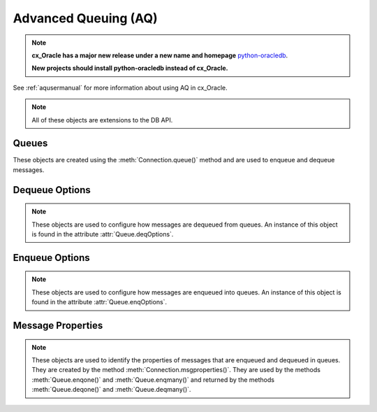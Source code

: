 .. _aq:

*********************
Advanced Queuing (AQ)
*********************

.. note::

    **cx_Oracle has a major new release under a new name and homepage**
    `python-oracledb <https://oracle.github.io/python-oracledb/>`__.

    **New projects should install python-oracledb instead of cx_Oracle.**

See :ref:`aqusermanual` for more information about using AQ in cx_Oracle.

.. note::

    All of these objects are extensions to the DB API.

.. _queue:

------
Queues
------

These objects are created using the :meth:`Connection.queue()` method and are
used to enqueue and dequeue messages.

.. attribute:: Queue.connection

    This read-only attribute returns a reference to the connection object on
    which the queue was created.


.. method:: Queue.deqmany(maxMessages)

    Dequeues up to the specified number of messages from the queue and returns
    a list of these messages. Each element of the returned list is a
    :ref:`message property<msgproperties>` object.

    .. versionchanged:: 8.2

        For consistency and compliance with the PEP 8 naming style, the name of
        the method was changed from `deqMany()`. The old name will continue to
        work for a period of time.

.. method:: Queue.deqone()

    Dequeues at most one message from the queue. If a message is dequeued, it
    will be a :ref:`message property<msgproperties>` object; otherwise, it will
    be the value None.

    .. versionchanged:: 8.2

        For consistency and compliance with the PEP 8 naming style, the name of
        the method was changed from `deqOne()`. The old name will continue to
        work for a period of time.

.. attribute:: Queue.deqoptions

    This read-only attribute returns a reference to the :ref:`options
    <deqoptions>` that will be used when dequeuing messages from the queue.

    .. versionchanged:: 8.2

        For consistency and compliance with the PEP 8 naming style, the name of
        the attribute was changed from `deqOptions`. The old name will continue
        to work for a period of time.

.. method:: Queue.enqmany(messages)

    Enqueues multiple messages into the queue. The messages parameter must be a
    sequence containing :ref:`message property <msgproperties>` objects which
    have all had their payload attribute set to a value that the queue
    supports.

    Warning: calling this function in parallel on different connections
    acquired from the same pool may fail due to Oracle bug 29928074. Ensure
    that this function is not run in parallel, use standalone connections or
    connections from different pools, or make multiple calls to
    :meth:`Queue.enqone()` instead. The function :meth:`Queue.deqmany()`
    call is not affected.

    .. versionchanged:: 8.2

        For consistency and compliance with the PEP 8 naming style, the name of
        the method was changed from `enqMany()`. The old name will continue
        to work for a period of time.


.. method:: Queue.enqone(message)

    Enqueues a single message into the queue. The message must be a
    :ref:`message property<msgproperties>` object which has had its payload
    attribute set to a value that the queue supports.

    .. versionchanged:: 8.2

        For consistency and compliance with the PEP 8 naming style, the name of
        the method was changed from `enqOne()`. The old name will continue
        to work for a period of time.

.. attribute:: Queue.enqoptions

    This read-only attribute returns a reference to the :ref:`options
    <enqoptions>` that will be used when enqueuing messages into the queue.

    .. versionchanged:: 8.2

        For consistency and compliance with the PEP 8 naming style, the name of
        the attribute was changed from `enqOptions`. The old name will continue
        to work for a period of time.


.. attribute:: Queue.name

    This read-only attribute returns the name of the queue.


.. attribute:: Queue.payload_type

    This read-only attribute returns the object type for payloads that can be
    enqueued and dequeued. If using a raw queue, this returns the value None.

    .. versionchanged:: 8.2

        For consistency and compliance with the PEP 8 naming style, the name of
        the attribute was changed from `payloadType`. The old name will
        continue to work for a period of time.


.. _deqoptions:

---------------
Dequeue Options
---------------

.. note::

    These objects are used to configure how messages are dequeued from queues.
    An instance of this object is found in the attribute
    :attr:`Queue.deqOptions`.


.. attribute:: DeqOptions.condition

    This attribute specifies a boolean expression similar to the where clause
    of a SQL query. The boolean expression can include conditions on message
    properties, user data properties and PL/SQL or SQL functions. The default
    is to have no condition specified.


.. attribute:: DeqOptions.consumername

    This attribute specifies the name of the consumer. Only messages matching
    the consumer name will be accessed. If the queue is not set up for multiple
    consumers this attribute should not be set. The default is to have no
    consumer name specified.


.. attribute:: DeqOptions.correlation

    This attribute specifies the correlation identifier of the message to be
    dequeued. Special pattern-matching characters, such as the percent sign (%)
    and the underscore (_), can be used. If multiple messages satisfy the
    pattern, the order of dequeuing is indeterminate. The default is to have no
    correlation specified.


.. attribute:: DeqOptions.deliverymode

    This write-only attribute specifies what types of messages should be
    dequeued. It should be one of the values :data:`~cx_Oracle.MSG_PERSISTENT`
    (default), :data:`~cx_Oracle.MSG_BUFFERED` or
    :data:`~cx_Oracle.MSG_PERSISTENT_OR_BUFFERED`.


.. attribute:: DeqOptions.mode

    This attribute specifies the locking behaviour associated with the dequeue
    operation. It should be one of the values :data:`~cx_Oracle.DEQ_BROWSE`,
    :data:`~cx_Oracle.DEQ_LOCKED`,
    :data:`~cx_Oracle.DEQ_REMOVE` (default), or
    :data:`~cx_Oracle.DEQ_REMOVE_NODATA`.


.. attribute:: DeqOptions.msgid

    This attribute specifies the identifier of the message to be dequeued. The
    default is to have no message identifier specified.


.. attribute:: DeqOptions.navigation

    This attribute specifies the position of the message that is retrieved. It
    should be one of the values :data:`~cx_Oracle.DEQ_FIRST_MSG`,
    :data:`~cx_Oracle.DEQ_NEXT_MSG` (default), or
    :data:`~cx_Oracle.DEQ_NEXT_TRANSACTION`.


.. attribute:: DeqOptions.transformation

    This attribute specifies the name of the transformation that must be
    applied after the message is dequeued from the database but before it is
    returned to the calling application. The transformation must be created
    using dbms_transform. The default is to have no transformation specified.


.. attribute:: DeqOptions.visibility

    This attribute specifies the transactional behavior of the dequeue request.
    It should be one of the values :data:`~cx_Oracle.DEQ_ON_COMMIT` (default)
    or :data:`~cx_Oracle.DEQ_IMMEDIATE`. This attribute is ignored when using
    the :data:`~cx_Oracle.DEQ_BROWSE` mode. Note the value of
    :attr:`~Connection.autocommit` is always ignored.


.. attribute:: DeqOptions.wait

    This attribute specifies the time to wait, in seconds, for a message
    matching the search criteria to become available for dequeuing. One of the
    values :data:`~cx_Oracle.DEQ_NO_WAIT` or
    :data:`~cx_Oracle.DEQ_WAIT_FOREVER` can also be used. The default is
    :data:`~cx_Oracle.DEQ_WAIT_FOREVER`.


.. _enqoptions:

---------------
Enqueue Options
---------------

.. note::

    These objects are used to configure how messages are enqueued into queues.
    An instance of this object is found in the attribute
    :attr:`Queue.enqOptions`.


.. attribute:: EnqOptions.deliverymode

    This write-only attribute specifies what type of messages should be
    enqueued. It should be one of the values :data:`~cx_Oracle.MSG_PERSISTENT`
    (default) or :data:`~cx_Oracle.MSG_BUFFERED`.


.. attribute:: EnqOptions.transformation

    This attribute specifies the name of the transformation that must be
    applied before the message is enqueued into the database. The
    transformation must be created using dbms_transform. The default is to have
    no transformation specified.


.. attribute:: EnqOptions.visibility

    This attribute specifies the transactional behavior of the enqueue request.
    It should be one of the values :data:`~cx_Oracle.ENQ_ON_COMMIT` (default)
    or :data:`~cx_Oracle.ENQ_IMMEDIATE`. Note the value of
    :attr:`~Connection.autocommit` is ignored.


.. _msgproperties:

------------------
Message Properties
------------------

.. note::

    These objects are used to identify the properties of messages that are
    enqueued and dequeued in queues. They are created by the method
    :meth:`Connection.msgproperties()`.  They are used by the methods
    :meth:`Queue.enqone()` and :meth:`Queue.enqmany()` and
    returned by the methods :meth:`Queue.deqone()` and :meth:`Queue.deqmany()`.


.. attribute:: MessageProperties.attempts

    This read-only attribute specifies the number of attempts that have been
    made to dequeue the message.


.. attribute:: MessageProperties.correlation

    This attribute specifies the correlation used when the message was
    enqueued.


.. attribute:: MessageProperties.delay

    This attribute specifies the number of seconds to delay an enqueued
    message. Any integer is acceptable but the constant
    :data:`~cx_Oracle.MSG_NO_DELAY` can also be used indicating that the
    message is available for immediate dequeuing.


.. attribute:: MessageProperties.deliverymode

    This read-only attribute specifies the type of message that was dequeued.
    It will be one of the values :data:`~cx_Oracle.MSG_PERSISTENT` or
    :data:`~cx_Oracle.MSG_BUFFERED`.


.. attribute:: MessageProperties.enqtime

    This read-only attribute specifies the time that the message was enqueued.


.. attribute:: MessageProperties.exceptionq

    This attribute specifies the name of the queue to which the message is
    moved if it cannot be processed successfully. Messages are moved if the
    number of unsuccessful dequeue attempts has exceeded the maximum number of
    retries or if the message has expired. All messages in the exception queue
    are in the :data:`~cx_Oracle.MSG_EXPIRED` state. The default value is the
    name of the exception queue associated with the queue table.


.. attribute:: MessageProperties.expiration

    This attribute specifies, in seconds, how long the message is available for
    dequeuing. This attribute is an offset from the delay attribute. Expiration
    processing requires the queue monitor to be running. Any integer is
    accepted but the constant :data:`~cx_Oracle.MSG_NO_EXPIRATION` can also be
    used indicating that the message never expires.


.. attribute:: MessageProperties.msgid

    This read-only attribute specifies the id of the message in the last queue
    that enqueued or dequeued the message. If the message has never been
    dequeued or enqueued, the value will be `None`.


.. attribute:: MessageProperties.payload

    This attribute identifies the payload that will be enqueued or the payload
    that was dequeued when using a :ref:`queue <queue>`. When enqueuing, the
    value is checked to ensure that it conforms to the type expected by that
    queue. For RAW queues, the value can be a bytes object or a string. If the
    value is a string it will first be converted to bytes by encoding in the
    encoding identified by the attribute :attr:`Connection.encoding`.


.. attribute:: MessageProperties.priority

    This attribute specifies the priority of the message. A smaller number
    indicates a higher priority. The priority can be any integer, including
    negative numbers. The default value is zero.


.. attribute:: MessageProperties.state

    This read-only attribute specifies the state of the message at the time of
    the dequeue. It will be one of the values :data:`~cx_Oracle.MSG_WAITING`,
    :data:`~cx_Oracle.MSG_READY`, :data:`~cx_Oracle.MSG_PROCESSED` or
    :data:`~cx_Oracle.MSG_EXPIRED`.
